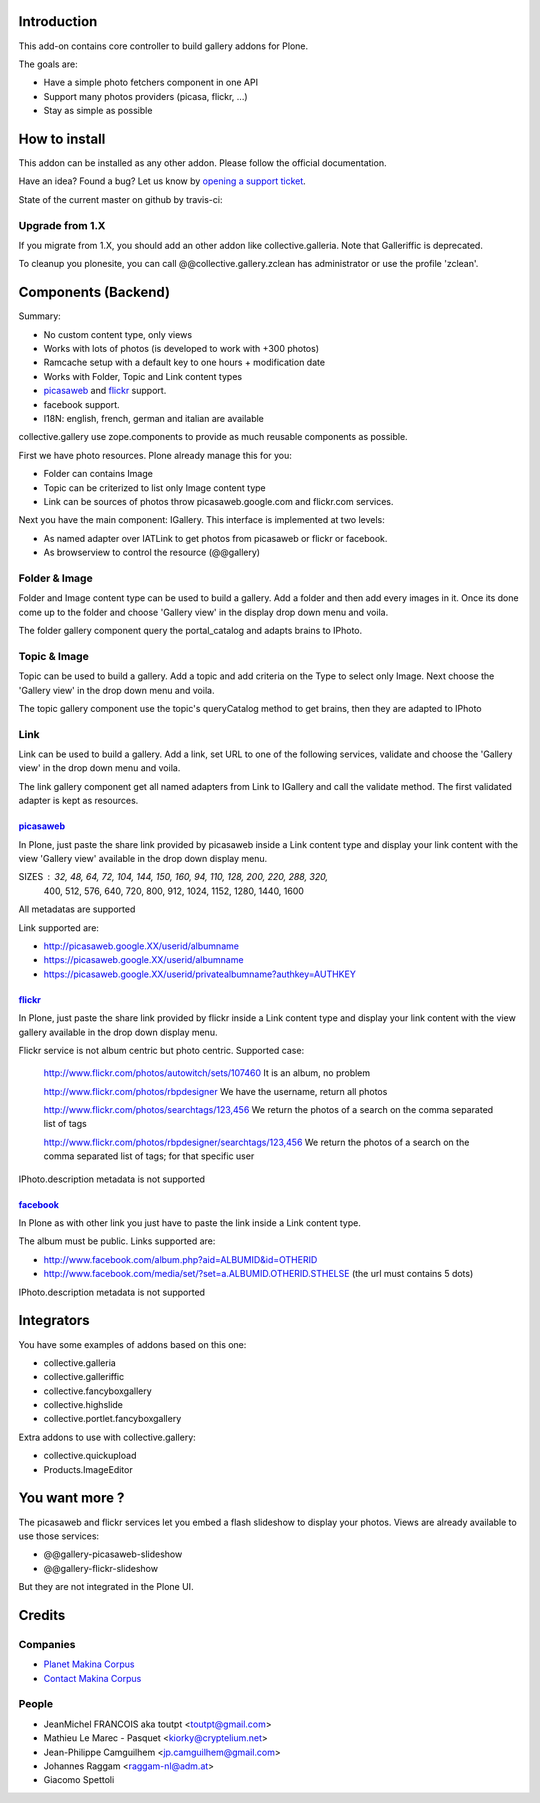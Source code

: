 Introduction
============

This add-on contains core controller to build gallery addons for Plone.

The goals are:

* Have a simple photo fetchers component in one API
* Support many photos providers (picasa, flickr, ...)
* Stay as simple as possible

How to install
==============

This addon can be installed as any other addon. Please follow the official
documentation.

Have an idea? Found a bug? Let us know by `opening a support ticket`_.

.. _`opening a support ticket`: https://github.com/toutpt/collective.gallery/issues

State of the current master on github by travis-ci:

.. image:: https://secure.travis-ci.org/collective/collective.gallery.png
    :target: http://travis-ci.org/collective/collective.gallery


Upgrade from 1.X
----------------

If you migrate from 1.X, you should add an other addon like collective.galleria.
Note that Galleriffic is deprecated.

To cleanup you plonesite, you can call @@collective.gallery.zclean has
administrator or use the profile 'zclean'.

Components (Backend)
====================

Summary:

* No custom content type, only views
* Works with lots of photos (is developed to work with +300 photos)
* Ramcache setup with a default key to one hours + modification date
* Works with Folder, Topic and Link content types
* picasaweb_ and flickr_ support.
* facebook support.
* I18N: english, french, german and italian are available

collective.gallery use zope.components to provide as much reusable components
as possible.

First we have photo resources. Plone already manage this for you:

* Folder can contains Image
* Topic can be criterized to list only Image content type
* Link can be sources of photos throw picasaweb.google.com and flickr.com services.

Next you have the main component: IGallery.
This interface is implemented at two levels:

* As named adapter over IATLink to get photos from picasaweb or flickr or facebook.
* As browserview to control the resource (@@gallery)

Folder & Image
--------------

Folder and Image content type can be used to build a gallery. Add a folder and
then add every images in it. Once its done come up to the folder and choose
'Gallery view' in the display drop down menu and voila.

The folder gallery component query the portal_catalog and adapts brains to
IPhoto.

Topic & Image
-------------

Topic can be used to build a gallery. Add a topic and add criteria on the Type
to select only Image. Next choose the 'Gallery view' in the drop down menu and
voila.

The topic gallery component use the topic's queryCatalog method to get brains,
then they are adapted to IPhoto

Link
----

Link can be used to build a gallery. Add a link, set URL to one of the following
services, validate and choose the 'Gallery view' in the drop down menu and
voila.

The link gallery component get all named adapters from Link to IGallery and call
the validate method. The first validated adapter is kept as resources.

picasaweb_
~~~~~~~~~~

In Plone, just paste the share link provided by picasaweb inside a Link content
type and display your link content with the view 'Gallery view' available in the
drop down display menu.

SIZES : 32, 48, 64, 72, 104, 144, 150, 160, 94, 110, 128, 200, 220, 288, 320,
          400, 512, 576, 640, 720, 800, 912, 1024, 1152, 1280, 1440, 1600

All metadatas are supported

Link supported are:

* http://picasaweb.google.XX/userid/albumname
* https://picasaweb.google.XX/userid/albumname
* https://picasaweb.google.XX/userid/privatealbumname?authkey=AUTHKEY

flickr_
~~~~~~~

In Plone, just paste the share link provided by flickr inside a Link content
type and display your link content with the view gallery available in the drop down display menu.

Flickr service is not album centric but photo centric. Supported case:

  http://www.flickr.com/photos/autowitch/sets/107460
  It is an album, no problem

  http://www.flickr.com/photos/rbpdesigner
  We have the username, return all photos

  http://www.flickr.com/photos/searchtags/123,456
  We return the photos of a search on the comma separated list of tags

  http://www.flickr.com/photos/rbpdesigner/searchtags/123,456
  We return the photos of a search on the comma separated list of tags; for that specific user

IPhoto.description metadata is not supported

facebook_
~~~~~~~~~

In Plone as with other link you just have to paste the link inside a Link content
type.

The album must be public. Links supported are:

* http://www.facebook.com/album.php?aid=ALBUMID&id=OTHERID
* http://www.facebook.com/media/set/?set=a.ALBUMID.OTHERID.STHELSE (the url must contains 5 dots)

IPhoto.description metadata is not supported

Integrators
===========

You have some examples of addons based on this one:

* collective.galleria
* collective.galleriffic
* collective.fancyboxgallery
* collective.highslide
* collective.portlet.fancyboxgallery

Extra addons to use with collective.gallery:

* collective.quickupload
* Products.ImageEditor

You want more ?
===============

The picasaweb and flickr services let you embed a flash slideshow to display your photos.
Views are already available to use those services:

* @@gallery-picasaweb-slideshow
* @@gallery-flickr-slideshow

But they are not integrated in the Plone UI.

Credits
=======

Companies
---------

|makinacom|_

* `Planet Makina Corpus <http://www.makina-corpus.org>`_
* `Contact Makina Corpus <mailto:python@makina-corpus.org>`_


People
------

- JeanMichel FRANCOIS aka toutpt <toutpt@gmail.com>
- Mathieu Le Marec - Pasquet <kiorky@cryptelium.net> 
- Jean-Philippe Camguilhem <jp.camguilhem@gmail.com>
- Johannes Raggam <raggam-nl@adm.at>
- Giacomo Spettoli

.. |makinacom| image:: http://depot.makina-corpus.org/public/logo.gif
.. _makinacom:  http://www.makina-corpus.com
.. _flickr: http://www.flickr.com
.. _picasaweb: http://picasaweb.google.com
.. _jcarousel: http://sorgalla.com/jcarousel
.. _facebook: http://www.facebook.com
